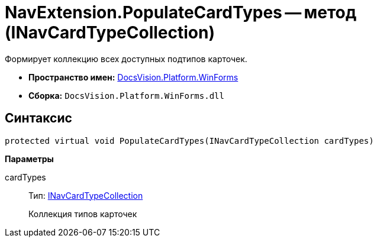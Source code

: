 = NavExtension.PopulateCardTypes -- метод (INavCardTypeCollection)

Формирует коллекцию всех доступных подтипов карточек.

* *Пространство имен:* xref:api/DocsVision/Platform/WinForms/WinForms_NS.adoc[DocsVision.Platform.WinForms]
* *Сборка:* `DocsVision.Platform.WinForms.dll`

== Синтаксис

[source,csharp]
----
protected virtual void PopulateCardTypes(INavCardTypeCollection cardTypes)
----

*Параметры*

cardTypes::
Тип: xref:api/DocsVision/Platform/Extensibility/INavCardTypeCollection_IN.adoc[INavCardTypeCollection]
+
Коллекция типов карточек
